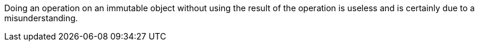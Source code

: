 Doing an operation on an immutable object without using the result of the operation is useless and is certainly due to a misunderstanding. 
